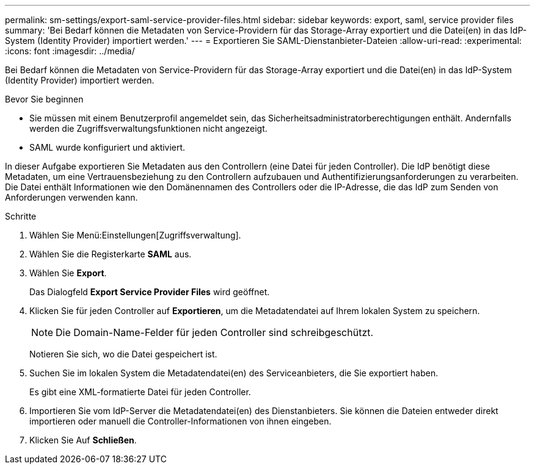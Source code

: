 ---
permalink: sm-settings/export-saml-service-provider-files.html 
sidebar: sidebar 
keywords: export, saml, service provider files 
summary: 'Bei Bedarf können die Metadaten von Service-Providern für das Storage-Array exportiert und die Datei(en) in das IdP-System (Identity Provider) importiert werden.' 
---
= Exportieren Sie SAML-Dienstanbieter-Dateien
:allow-uri-read: 
:experimental: 
:icons: font
:imagesdir: ../media/


[role="lead"]
Bei Bedarf können die Metadaten von Service-Providern für das Storage-Array exportiert und die Datei(en) in das IdP-System (Identity Provider) importiert werden.

.Bevor Sie beginnen
* Sie müssen mit einem Benutzerprofil angemeldet sein, das Sicherheitsadministratorberechtigungen enthält. Andernfalls werden die Zugriffsverwaltungsfunktionen nicht angezeigt.
* SAML wurde konfiguriert und aktiviert.


In dieser Aufgabe exportieren Sie Metadaten aus den Controllern (eine Datei für jeden Controller). Die IdP benötigt diese Metadaten, um eine Vertrauensbeziehung zu den Controllern aufzubauen und Authentifizierungsanforderungen zu verarbeiten. Die Datei enthält Informationen wie den Domänennamen des Controllers oder die IP-Adresse, die das IdP zum Senden von Anforderungen verwenden kann.

.Schritte
. Wählen Sie Menü:Einstellungen[Zugriffsverwaltung].
. Wählen Sie die Registerkarte *SAML* aus.
. Wählen Sie *Export*.
+
Das Dialogfeld *Export Service Provider Files* wird geöffnet.

. Klicken Sie für jeden Controller auf *Exportieren*, um die Metadatendatei auf Ihrem lokalen System zu speichern.
+
[NOTE]
====
Die Domain-Name-Felder für jeden Controller sind schreibgeschützt.

====
+
Notieren Sie sich, wo die Datei gespeichert ist.

. Suchen Sie im lokalen System die Metadatendatei(en) des Serviceanbieters, die Sie exportiert haben.
+
Es gibt eine XML-formatierte Datei für jeden Controller.

. Importieren Sie vom IdP-Server die Metadatendatei(en) des Dienstanbieters. Sie können die Dateien entweder direkt importieren oder manuell die Controller-Informationen von ihnen eingeben.
. Klicken Sie Auf *Schließen*.

